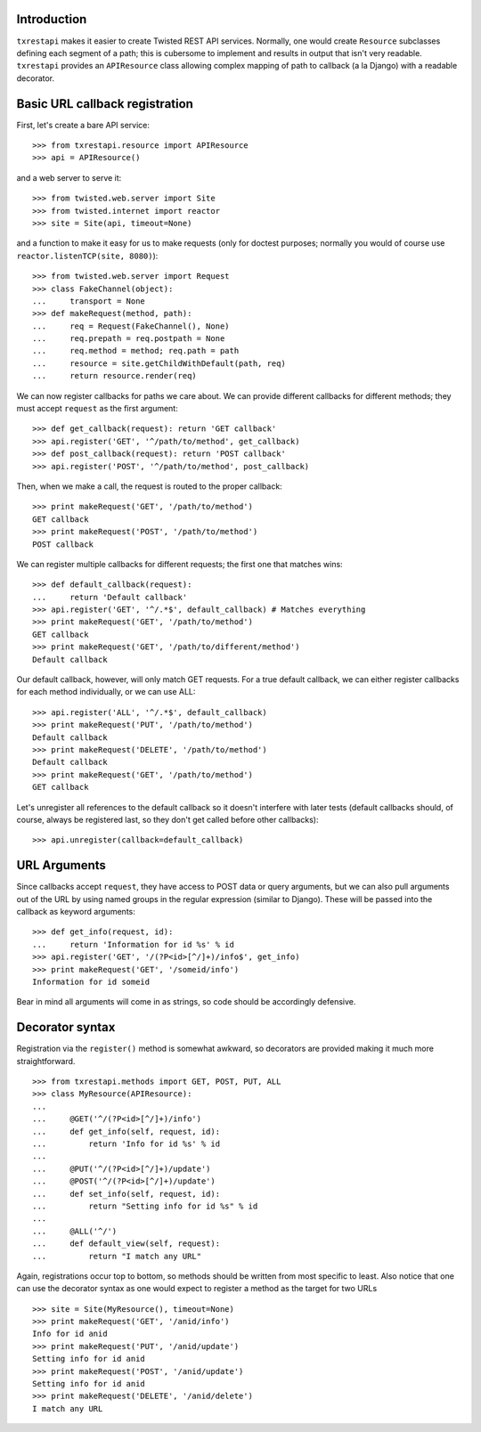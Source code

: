 ============
Introduction
============

``txrestapi`` makes it easier to create Twisted REST API services. Normally, one
would create ``Resource`` subclasses defining each segment of a path; this is
cubersome to implement and results in output that isn't very readable.
``txrestapi`` provides an ``APIResource`` class allowing complex mapping of path to
callback (a la Django) with a readable decorator.

===============================
Basic URL callback registration
===============================

First, let's create a bare API service::

    >>> from txrestapi.resource import APIResource
    >>> api = APIResource()

and a web server to serve it::

    >>> from twisted.web.server import Site
    >>> from twisted.internet import reactor
    >>> site = Site(api, timeout=None)

and a function to make it easy for us to make requests (only for doctest
purposes; normally you would of course use ``reactor.listenTCP(site, 8080)``)::

    >>> from twisted.web.server import Request
    >>> class FakeChannel(object):
    ...     transport = None
    >>> def makeRequest(method, path):
    ...     req = Request(FakeChannel(), None)
    ...     req.prepath = req.postpath = None
    ...     req.method = method; req.path = path
    ...     resource = site.getChildWithDefault(path, req)
    ...     return resource.render(req)

We can now register callbacks for paths we care about. We can provide different
callbacks for different methods; they must accept ``request`` as the first
argument::

    >>> def get_callback(request): return 'GET callback'
    >>> api.register('GET', '^/path/to/method', get_callback)
    >>> def post_callback(request): return 'POST callback'
    >>> api.register('POST', '^/path/to/method', post_callback)

Then, when we make a call, the request is routed to the proper callback::

    >>> print makeRequest('GET', '/path/to/method')
    GET callback
    >>> print makeRequest('POST', '/path/to/method')
    POST callback

We can register multiple callbacks for different requests; the first one that
matches wins::

    >>> def default_callback(request):
    ...     return 'Default callback'
    >>> api.register('GET', '^/.*$', default_callback) # Matches everything
    >>> print makeRequest('GET', '/path/to/method')
    GET callback
    >>> print makeRequest('GET', '/path/to/different/method')
    Default callback

Our default callback, however, will only match GET requests. For a true default
callback, we can either register callbacks for each method individually, or we
can use ALL::

    >>> api.register('ALL', '^/.*$', default_callback)
    >>> print makeRequest('PUT', '/path/to/method')
    Default callback
    >>> print makeRequest('DELETE', '/path/to/method')
    Default callback
    >>> print makeRequest('GET', '/path/to/method')
    GET callback

Let's unregister all references to the default callback so it doesn't interfere
with later tests (default callbacks should, of course, always be registered
last, so they don't get called before other callbacks)::

    >>> api.unregister(callback=default_callback)

=============
URL Arguments
=============

Since callbacks accept ``request``, they have access to POST data or query
arguments, but we can also pull arguments out of the URL by using named groups
in the regular expression (similar to Django). These will be passed into the
callback as keyword arguments::

    >>> def get_info(request, id):
    ...     return 'Information for id %s' % id
    >>> api.register('GET', '/(?P<id>[^/]+)/info$', get_info)
    >>> print makeRequest('GET', '/someid/info')
    Information for id someid

Bear in mind all arguments will come in as strings, so code should be
accordingly defensive.

================
Decorator syntax
================

Registration via the ``register()`` method is somewhat awkward, so decorators
are provided making it much more straightforward. ::

    >>> from txrestapi.methods import GET, POST, PUT, ALL
    >>> class MyResource(APIResource):
    ...
    ...     @GET('^/(?P<id>[^/]+)/info')
    ...     def get_info(self, request, id):
    ...         return 'Info for id %s' % id
    ...
    ...     @PUT('^/(?P<id>[^/]+)/update')
    ...     @POST('^/(?P<id>[^/]+)/update')
    ...     def set_info(self, request, id):
    ...         return "Setting info for id %s" % id
    ...
    ...     @ALL('^/')
    ...     def default_view(self, request):
    ...         return "I match any URL"

Again, registrations occur top to bottom, so methods should be written from
most specific to least. Also notice that one can use the decorator syntax as
one would expect to register a method as the target for two URLs ::

    >>> site = Site(MyResource(), timeout=None)
    >>> print makeRequest('GET', '/anid/info')
    Info for id anid
    >>> print makeRequest('PUT', '/anid/update')
    Setting info for id anid
    >>> print makeRequest('POST', '/anid/update')
    Setting info for id anid
    >>> print makeRequest('DELETE', '/anid/delete')
    I match any URL

